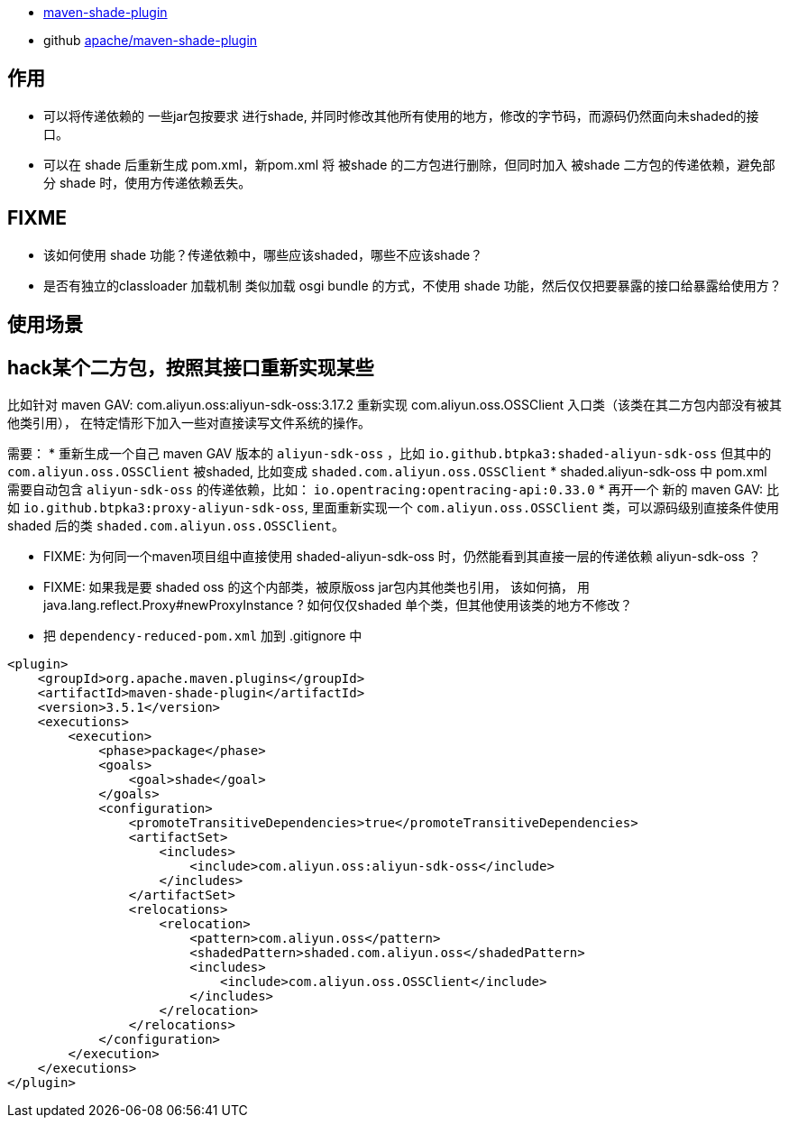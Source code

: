 

* link:https://maven.apache.org/plugins/maven-shade-plugin/plugin-info.html[maven-shade-plugin]
* github link:https://github.com/apache/maven-shade-plugin[apache/maven-shade-plugin]

## 作用
* 可以将传递依赖的 一些jar包按要求 进行shade, 并同时修改其他所有使用的地方，修改的字节码，而源码仍然面向未shaded的接口。
* 可以在 shade 后重新生成 pom.xml，新pom.xml 将 被shade 的二方包进行删除，但同时加入 被shade 二方包的传递依赖，避免部分 shade 时，使用方传递依赖丢失。

## FIXME
* 该如何使用 shade 功能？传递依赖中，哪些应该shaded，哪些不应该shade？
* 是否有独立的classloader 加载机制 类似加载 osgi bundle 的方式，不使用 shade 功能，然后仅仅把要暴露的接口给暴露给使用方？

## 使用场景
## hack某个二方包，按照其接口重新实现某些
比如针对 maven GAV: com.aliyun.oss:aliyun-sdk-oss:3.17.2
重新实现 com.aliyun.oss.OSSClient 入口类（该类在其二方包内部没有被其他类引用），
在特定情形下加入一些对直接读写文件系统的操作。

需要：
* 重新生成一个自己 maven GAV 版本的 `aliyun-sdk-oss` ，比如 `io.github.btpka3:shaded-aliyun-sdk-oss`
  但其中的 `com.aliyun.oss.OSSClient` 被shaded, 比如变成 `shaded.com.aliyun.oss.OSSClient`
* shaded.aliyun-sdk-oss 中 pom.xml 需要自动包含 `aliyun-sdk-oss` 的传递依赖，比如： `io.opentracing:opentracing-api:0.33.0`
* 再开一个 新的 maven GAV: 比如 `io.github.btpka3:proxy-aliyun-sdk-oss`,
  里面重新实现一个  `com.aliyun.oss.OSSClient` 类，可以源码级别直接条件使用 shaded 后的类 `shaded.com.aliyun.oss.OSSClient`。

* FIXME: 为何同一个maven项目组中直接使用 shaded-aliyun-sdk-oss 时，仍然能看到其直接一层的传递依赖 aliyun-sdk-oss ？
* FIXME: 如果我是要 shaded oss 的这个内部类，被原版oss jar包内其他类也引用，
   该如何搞， 用 java.lang.reflect.Proxy#newProxyInstance ?
   如何仅仅shaded 单个类，但其他使用该类的地方不修改？

* 把 `dependency-reduced-pom.xml` 加到 .gitignore 中

[source,xml]
----
<plugin>
    <groupId>org.apache.maven.plugins</groupId>
    <artifactId>maven-shade-plugin</artifactId>
    <version>3.5.1</version>
    <executions>
        <execution>
            <phase>package</phase>
            <goals>
                <goal>shade</goal>
            </goals>
            <configuration>
                <promoteTransitiveDependencies>true</promoteTransitiveDependencies>
                <artifactSet>
                    <includes>
                        <include>com.aliyun.oss:aliyun-sdk-oss</include>
                    </includes>
                </artifactSet>
                <relocations>
                    <relocation>
                        <pattern>com.aliyun.oss</pattern>
                        <shadedPattern>shaded.com.aliyun.oss</shadedPattern>
                        <includes>
                            <include>com.aliyun.oss.OSSClient</include>
                        </includes>
                    </relocation>
                </relocations>
            </configuration>
        </execution>
    </executions>
</plugin>
----
